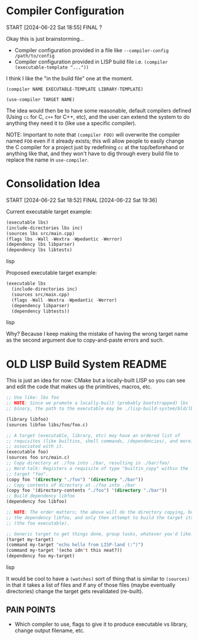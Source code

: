 * Compiler Configuration
START [2024-06-22 Sat 18:55]
FINAL ?

Okay this is just brainstorming...

- Compiler configuration provided in a file like =--compiler-config /path/to/config=
- Compiler configuration provided in LISP build file i.e. =(compiler (executable-template "..."))=

I think I like the "in the build file" one at the moment.

=(compiler NAME EXECUTABLE-TEMPLATE LIBRARY-TEMPLATE)=

=(use-compiler TARGET NAME)=

The idea would then be to have some reasonable, default compilers defined (Using =cc= for C, =c++= for C++, etc), and the user can extend the system to do anything they need it to (like use a specific compiler).

NOTE: Important to note that =(compiler FOO)= will overwrite the compiler named =FOO= even if it already exists; this will allow people to easily change the C compiler for a project just by redefining =cc= at the top/beforehand or anything like that, and they won't have to dig through every build file to replace the name in =use-compiler=.

* Consolidation Idea
START [2024-06-22 Sat 18:52]
FINAL [2024-06-22 Sat 19:36]

Current executable target example:
#+begin_src lisp
(executable lbs)
(include-directories lbs inc)
(sources lbs src/main.cpp)
(flags lbs -Wall -Wextra -Wpedantic -Werror)
(dependency lbs libparser)
(dependency lbs libtests)
#+end_src lisp

Proposed executable target example:
#+begin_src lisp
(executable lbs
  (include-directories inc)
  (sources src/main.cpp)
  (flags -Wall -Wextra -Wpedantic -Werror)
  (dependency libparser)
  (dependency libtests))
#+end_src lisp

Why? Because I keep making the mistake of having the wrong target name as the second argument due to copy-and-paste errors and such.

* OLD LISP Build System README

This is just an idea for now: CMake but a locally-built LISP so you can see and edit the code that makes up the primitives, macros, etc.

#+begin_src lisp
;; Use like: lbs foo
;; NOTE: Since we promote a locally-built (probably bootstrapped) lbs
;; binary, the path to the executable may be ./lisp-build-system/bld/lbs

(library libfoo)
(sources libfoo libs/foo/foo.c)

;; A target (executable, library, etc) may have an ordered list of
;; requisites (like builtins, shell commands, /dependencies/, and more)
;; associated with it.
(executable foo)
(sources foo src/main.c)
;; Copy directory at ./foo into ./bar, resulting in ./bar/foo/
;; Nerd talk: Registers a requisite of type "builtin_copy" within the
;; target "foo".
(copy foo '(directory "./foo") '(directory "./bar"))
;; Copy contents of directory at ./foo into ./bar
(copy foo '(directory-contents "./foo") '(directory "./bar"))
;; Build dependency libfoo
(dependency foo libfoo)

;; NOTE: The order matters; the above will do the directory copying, build
;; the dependency libfoo, and only then attempt to build the target itself
;; (the foo executable).

;; Generic target to get things done, group tasks, whatever you'd like.
(target my-target)
(command my-target "echo hello from LISP-land (:^)")
(command my-target '(echo idn't this neat?))
(dependency foo my-target)
#+end_src lisp

It would be cool to have a =(watches)= sort of thing that is similar to =(sources)= in that it takes a list of files and if any of those files (maybe eventually directories) change the target gets revalidated (re-built).

** PAIN POINTS

- Which compiler to use, flags to give it to produce executable vs library, change output filename, etc.
